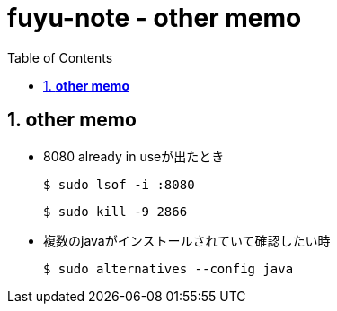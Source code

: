 :toc: left
:toctitle: 目次
:sectnums:
:sectanchors:
:sectinks:
:chapter-label:

= fuyu-note - other memo

== *other memo*

* 8080 already in useが出たとき

 $ sudo lsof -i :8080

 $ sudo kill -9 2866

* 複数のjavaがインストールされていて確認したい時

 $ sudo alternatives --config java
